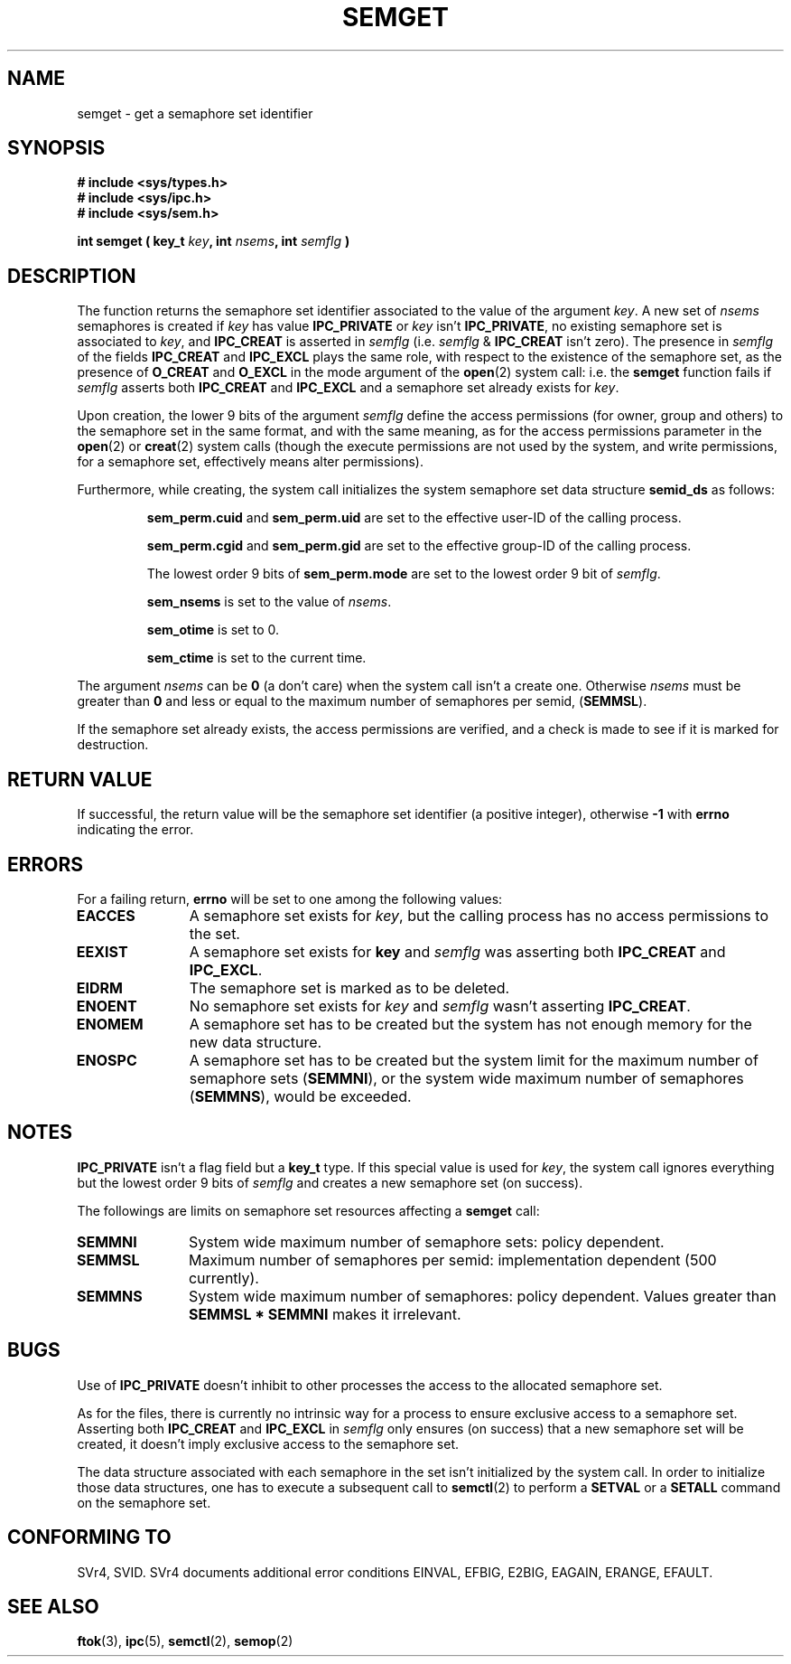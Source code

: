 .\" Copyright 1993 Giorgio Ciucci (giorgio@crcc.it)
.\"
.\" Permission is granted to make and distribute verbatim copies of this
.\" manual provided the copyright notice and this permission notice are
.\" preserved on all copies.
.\"
.\" Permission is granted to copy and distribute modified versions of this
.\" manual under the conditions for verbatim copying, provided that the
.\" entire resulting derived work is distributed under the terms of a
.\" permission notice identical to this one
.\" 
.\" Since the Linux kernel and libraries are constantly changing, this
.\" manual page may be incorrect or out-of-date.  The author(s) assume no
.\" responsibility for errors or omissions, or for damages resulting from
.\" the use of the information contained herein.  The author(s) may not
.\" have taken the same level of care in the production of this manual,
.\" which is licensed free of charge, as they might when working
.\" professionally.
.\" 
.\" Formatted or processed versions of this manual, if unaccompanied by
.\" the source, must acknowledge the copyright and authors of this work.
.\"
.\" Modified Tue Oct 22 17:54:56 1996 by Eric S. Raymond <esr@thyrsus.com>
.TH SEMGET 2 "November 1, 1993" "Linux 0.99.13" "Linux Programmer's Manual" 
.SH NAME
semget \- get a semaphore set identifier
.SH SYNOPSIS
.nf
.B
# include <sys/types.h>
.B
# include <sys/ipc.h>
.B
# include <sys/sem.h>
.fi
.sp
.BI "int semget ( key_t " key ,
.BI "int " nsems ,
.BI "int " semflg " )"
.SH DESCRIPTION
The function returns the semaphore set identifier
associated to the value of the argument
.IR key .
A new set of
.I nsems
semaphores is created if
.I key
has value
.B IPC_PRIVATE
or
.I key
isn't
.BR IPC_PRIVATE ,
no existing semaphore set is associated to
.IR key ,
and
.B IPC_CREAT
is asserted in
.I semflg
(i.e.
.IR semflg " &"
.B IPC_CREAT
isn't zero).
The presence in
.I semflg
of the fields
.B IPC_CREAT
and
.B IPC_EXCL
plays the same role, with respect to the existence
of the semaphore set, as the presence
of
.B O_CREAT
and
.B O_EXCL
in the mode argument of the
.BR open (2)
system call: i.e. the
.B semget
function fails if
.I semflg
asserts both
.B IPC_CREAT
and
.B IPC_EXCL
and a semaphore set already exists for
.IR key .
.PP
Upon creation, the lower 9 bits of the argument
.I semflg
define the access permissions (for owner, group and others)
to the semaphore set in the same format, and with the same
meaning, as for the access permissions parameter in the
.BR open (2)
or
.BR creat (2)
system calls (though the execute permissions are not used by the system,
and write permissions, for a semaphore set, effectively means alter
permissions).
.PP
Furthermore, while creating,
the system call initializes the system semaphore set data structure
.B semid_ds
as follows:
.IP
.B sem_perm.cuid
and
.B sem_perm.uid
are set to the effective user\-ID of the calling process.
.IP
.B sem_perm.cgid
and
.B sem_perm.gid
are set to the effective group\-ID of the calling process.
.IP
The lowest order 9 bits of
.B sem_perm.mode
are set to the lowest order 9 bit of
.IR semflg .
.IP
.B sem_nsems
is set to the value of
.IR nsems .
.IP
.B sem_otime
is set to 0.
.IP
.B sem_ctime
is set to the current time.
.PP
The argument
.I nsems
can be
.B 0
(a don't care)
when the system call isn't a create one.
Otherwise
.I nsems
must be greater than
.B 0
and less or equal to the maximum number of semaphores per semid,
.RB ( SEMMSL ).
.PP
If the semaphore set already exists, the access permissions are
verified, and a check is made to see if it is marked for destruction.
.SH "RETURN VALUE"
If successful, the return value will be the semaphore set identifier
(a positive integer), otherwise
.B \-1
with
.B errno
indicating the error.
.SH ERRORS
For a failing return,
.B errno
will be set to one among the following values:
.TP 11
.B EACCES
A semaphore set exists for
.IR key ,
but the calling process has no access permissions to the set.
.TP
.B EEXIST
A semaphore set exists for
.B key
and
.I semflg
was asserting both
.B IPC_CREAT
and
.BR IPC_EXCL .
.TP
.B EIDRM
The semaphore set is marked as to be deleted.
.TP
.B ENOENT
No semaphore set exists for
.I key
and
.I semflg
wasn't asserting
.BR IPC_CREAT .
.TP
.B ENOMEM
A semaphore set has to be created but the system has not enough memory for
the new data structure.
.TP
.B ENOSPC
A semaphore set has to be created but the system limit for the maximum
number of semaphore sets
.RB ( SEMMNI ),
or the system wide maximum number of semaphores
.RB ( SEMMNS ),
would be exceeded.
.SH NOTES
.B IPC_PRIVATE
isn't a flag field but a
.B key_t
type.
If this special value is used for
.IR key ,
the system call ignores everything but the lowest order 9 bits of
.I semflg
and creates a new semaphore set (on success).
.PP
The followings are limits on semaphore set resources affecting a
.B semget
call:
.TP 11
.B SEMMNI
System wide maximum number of semaphore sets: policy dependent.
.TP
.B SEMMSL
Maximum number of semaphores per semid: implementation dependent
(500 currently).
.TP
.B SEMMNS
System wide maximum number of semaphores: policy dependent.
Values greater than
.B SEMMSL * SEMMNI
makes it irrelevant.
.SH BUGS
Use of
.B IPC_PRIVATE
doesn't inhibit to other processes the access to the allocated
semaphore set.
.PP
As for the files, there is currently no intrinsic way for a process to ensure
exclusive access to a semaphore set.
Asserting both
.B IPC_CREAT
and
.B IPC_EXCL
in
.I semflg
only ensures (on success) that a new semaphore set will be created,
it doesn't imply exclusive access to the semaphore set.
.PP
The data structure associated with each semaphore in the set
isn't initialized by the system call.
In order to initialize those data structures, one has to execute a
subsequent call to
.BR semctl (2)
to perform a
.B SETVAL
or a
.B SETALL
command on the semaphore set.
.SH "CONFORMING TO"
SVr4, SVID.  SVr4 documents additional error conditions EINVAL, EFBIG,
E2BIG, EAGAIN, ERANGE, EFAULT.
.SH "SEE ALSO"
.BR ftok (3),
.BR ipc (5),
.BR semctl (2),
.BR semop (2)
